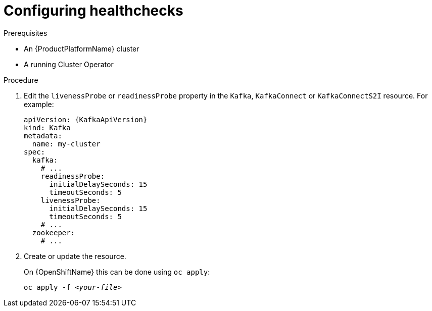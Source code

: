 // Module included in the following assemblies:
//
// assembly-healthchecks.adoc

[id='proc-configuring-healthchecks-{context}']
= Configuring healthchecks

.Prerequisites

* An {ProductPlatformName} cluster
* A running Cluster Operator

.Procedure

. Edit the `livenessProbe` or `readinessProbe` property in the `Kafka`, `KafkaConnect` or `KafkaConnectS2I` resource.
For example:
+
[source,yaml,subs=attributes+]
----
apiVersion: {KafkaApiVersion}
kind: Kafka
metadata:
  name: my-cluster
spec:
  kafka:
    # ...
    readinessProbe:
      initialDelaySeconds: 15
      timeoutSeconds: 5
    livenessProbe:
      initialDelaySeconds: 15
      timeoutSeconds: 5
    # ...
  zookeeper:
    # ...
----
+
. Create or update the resource.
+
ifdef::Kubernetes[]
On {KubernetesName} this can be done using `kubectl apply`:
[source,shell,subs=+quotes]
kubectl apply -f _<your-file>_
+
endif::Kubernetes[]
On {OpenShiftName} this can be done using `oc apply`:
+
[source,shell,subs=+quotes]
oc apply -f _<your-file>_
